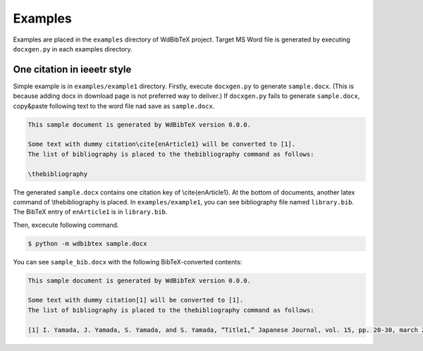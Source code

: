 Examples
========

Examples are placed in the ``examples`` directory of WdBibTeX project.
Target MS Word file is generated by executing ``docxgen.py`` in each examples directory.


One citation in ieeetr style
----------------------------

Simple example is in ``examples/example1`` directory.
Firstly, execute ``docxgen.py`` to generate ``sample.docx``.
(This is because adding docx in download page is not preferred way to deliver.)
If ``docxgen.py`` fails to generate ``sample.docx``, copy&paste following text to the word file nad save as ``sample.docx``.

.. code-block:: text

    This sample document is generated by WdBibTeX version 0.0.0.
    
    Some text with dummy citation\cite{enArticle1} will be converted to [1].
    The list of bibliography is placed to the thebibliography command as follows:
    
    \thebibliography

The generated ``sample.docx`` contains one citation key of \\cite{enArticle1}. At the bottom of documents, another latex command of \\thebibliography is placed.
In ``examples/example1``, you can see bibliography file named ``library.bib``.
The BibTeX entry of ``enArticle1`` is in ``library.bib``.

Then, excecute following command.

.. code-block:: sh

    $ python -m wdbibtex sample.docx

You can see ``sample_bib.docx`` with the following BibTeX-converted contents:

.. code-block:: text

    This sample document is generated by WdBibTeX version 0.0.0.
    
    Some text with dummy citation[1] will be converted to [1].
    The list of bibliography is placed to the thebibliography command as follows:
    
    [1] I. Yamada, J. Yamada, S. Yamada, and S. Yamada, “Title1,” Japanese Journal, vol. 15, pp. 20-30, march 2019.

